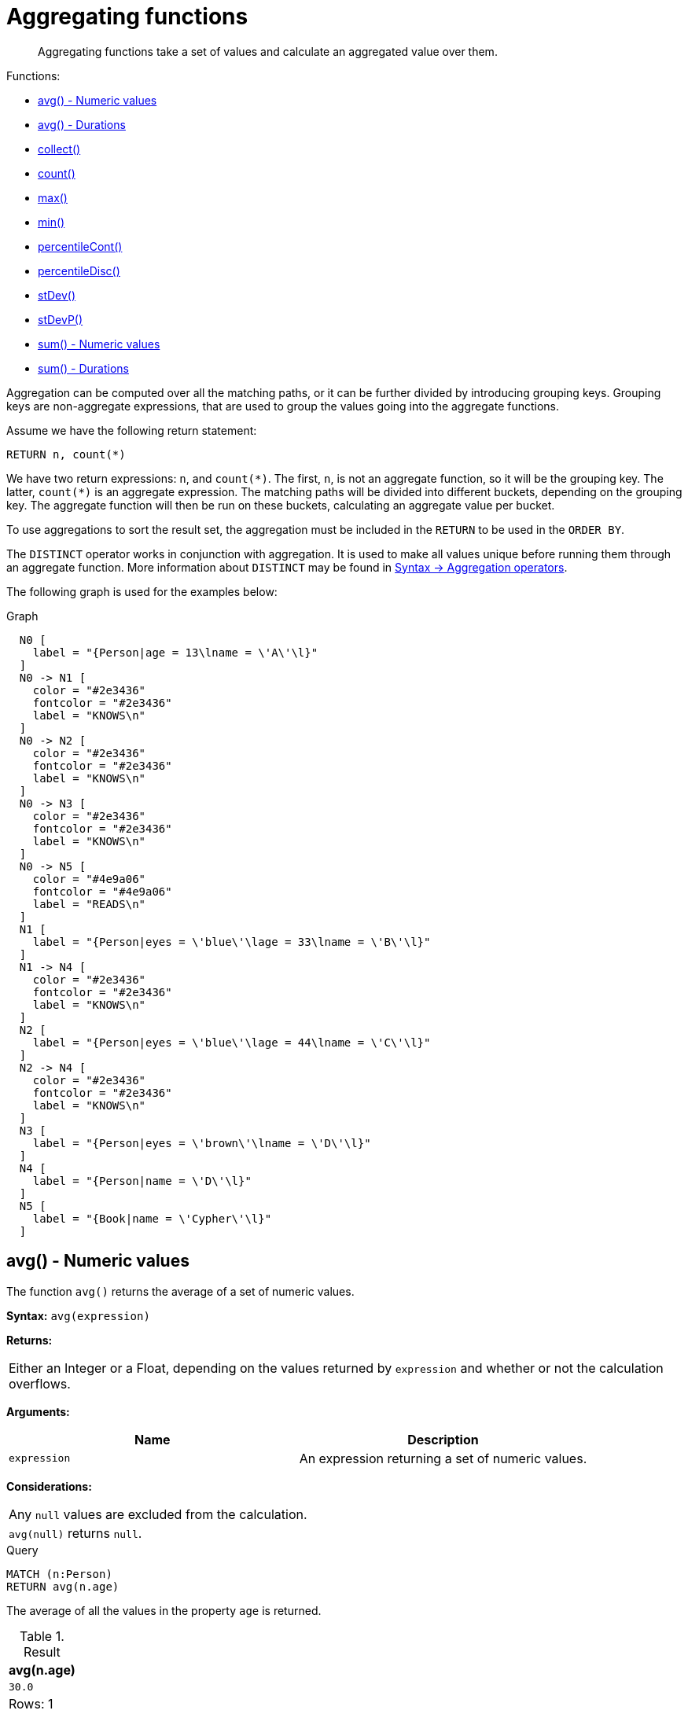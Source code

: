 [[query-functions-aggregating]]
= Aggregating functions

[abstract]
--
Aggregating functions take a set of values and calculate an aggregated value over them.
--

Functions:

* <<functions-avg,avg() - Numeric values>>
* <<functions-avg-duration,avg() - Durations>>
* <<functions-collect,collect()>>
* <<functions-count,count()>>
* <<functions-max,max()>>
* <<functions-min,min()>>
* <<functions-percentilecont,percentileCont()>>
* <<functions-percentiledisc,percentileDisc()>>
* <<functions-stdev,stDev()>>
* <<functions-stdevp,stDevP()>>
* <<functions-sum,sum() - Numeric values>>
* <<functions-sum-duration,sum() - Durations>>

Aggregation can be computed over all the matching paths, or it can be further divided by introducing grouping keys.
Grouping keys are non-aggregate expressions, that are used to group the values going into the aggregate functions.

Assume we have the following return statement:

[source, cypher]
----
RETURN n, count(*)
----

We have two return expressions: `n`, and `+count(*)+`.
The first, `n`, is not an aggregate function, so it will be the grouping key.
The latter, `+count(*)+` is an aggregate expression.
The matching paths will be divided into different buckets, depending on the grouping key.
The aggregate function will then be run on these buckets, calculating an aggregate value per bucket.

To use aggregations to sort the result set, the aggregation must be included in the `RETURN` to be used in the `ORDER BY`.

The `DISTINCT` operator works in conjunction with aggregation.
It is used to make all values unique before running them through an aggregate function.
More information about `DISTINCT` may be found in <<query-operators-aggregation, Syntax -> Aggregation operators>>.

The following graph is used for the examples below:

.Graph
["dot", "Aggregating functions-1.svg", "neoviz", ""]
----
  N0 [
    label = "{Person|age = 13\lname = \'A\'\l}"
  ]
  N0 -> N1 [
    color = "#2e3436"
    fontcolor = "#2e3436"
    label = "KNOWS\n"
  ]
  N0 -> N2 [
    color = "#2e3436"
    fontcolor = "#2e3436"
    label = "KNOWS\n"
  ]
  N0 -> N3 [
    color = "#2e3436"
    fontcolor = "#2e3436"
    label = "KNOWS\n"
  ]
  N0 -> N5 [
    color = "#4e9a06"
    fontcolor = "#4e9a06"
    label = "READS\n"
  ]
  N1 [
    label = "{Person|eyes = \'blue\'\lage = 33\lname = \'B\'\l}"
  ]
  N1 -> N4 [
    color = "#2e3436"
    fontcolor = "#2e3436"
    label = "KNOWS\n"
  ]
  N2 [
    label = "{Person|eyes = \'blue\'\lage = 44\lname = \'C\'\l}"
  ]
  N2 -> N4 [
    color = "#2e3436"
    fontcolor = "#2e3436"
    label = "KNOWS\n"
  ]
  N3 [
    label = "{Person|eyes = \'brown\'\lname = \'D\'\l}"
  ]
  N4 [
    label = "{Person|name = \'D\'\l}"
  ]
  N5 [
    label = "{Book|name = \'Cypher\'\l}"
  ]

----
 

[[functions-avg]]
== avg() - Numeric values

The function `avg()` returns the average of a set of numeric values.

*Syntax:* `avg(expression)`

*Returns:*
|===
|
Either an Integer or a Float, depending on the values returned by `expression` and whether or not the calculation overflows.
|===


*Arguments:*
[options="header"]
|===
| Name | Description
| `expression` | An expression returning a set of numeric values.
|===


*Considerations:*
|===
|Any `null` values are excluded from the calculation.
|`avg(null)` returns `null`.
|===


.Query
[source, cypher]
----
MATCH (n:Person)
RETURN avg(n.age)
----

The average of all the values in the property `age` is returned.

.Result
[role="queryresult",options="header,footer",cols="1*<m"]
|===
| +avg(n.age)+
| +30.0+
1+d|Rows: 1
|===

ifndef::nonhtmloutput[]
[subs="none"]
++++
<formalpara role="cypherconsole">
<title>Try this query live</title>
<para><database><![CDATA[
CREATE
  (a:Person {name: 'A', age: 13}),
  (b:Person {name: 'B', age: 33, eyes: 'blue'}),
  (c:Person {name: 'C', age: 44, eyes: 'blue'}),
  (d1:Person {name: 'D', eyes: 'brown'}),
  (d2:Person {name: 'D'}),
  (book:Book {name: 'Cypher'}),
  (a)-[:READS]->(book),
  (a)-[:KNOWS]->(d1),
  (a)-[:KNOWS]->(c),
  (a)-[:KNOWS]->(b),
  (c)-[:KNOWS]->(d2),
  (b)-[:KNOWS]->(d2)

]]></database><command><![CDATA[
MATCH (n:Person)
RETURN avg(n.age)
]]></command></para></formalpara>
++++
endif::nonhtmloutput[]

[[functions-avg-duration]]
== avg() - Durations

The function `avg()` returns the average of a set of Durations.

*Syntax:* `avg(expression)`

*Returns:*
|===
|
A Duration.
|===


*Arguments:*
[options="header"]
|===
| Name | Description
| `expression` | An expression returning a set of Durations.
|===


*Considerations:*
|===
|Any `null` values are excluded from the calculation.
|`avg(null)` returns `null`.
|===


.Query
[source, cypher]
----
UNWIND [duration('P2DT3H'), duration('PT1H45S')] AS dur
RETURN avg(dur)
----

The average of the two supplied Durations is returned.

.Result
[role="queryresult",options="header,footer",cols="1*<m"]
|===
| +avg(dur)+
| +P1DT2H22.5S+
1+d|Rows: 1
|===

ifndef::nonhtmloutput[]
[subs="none"]
++++
<formalpara role="cypherconsole">
<title>Try this query live</title>
<para><database><![CDATA[
CREATE
  (a:Person {name: 'A', age: 13}),
  (b:Person {name: 'B', age: 33, eyes: 'blue'}),
  (c:Person {name: 'C', age: 44, eyes: 'blue'}),
  (d1:Person {name: 'D', eyes: 'brown'}),
  (d2:Person {name: 'D'}),
  (book:Book {name: 'Cypher'}),
  (a)-[:READS]->(book),
  (a)-[:KNOWS]->(d1),
  (a)-[:KNOWS]->(c),
  (a)-[:KNOWS]->(b),
  (c)-[:KNOWS]->(d2),
  (b)-[:KNOWS]->(d2)

]]></database><command><![CDATA[
UNWIND [duration('P2DT3H'), duration('PT1H45S')] AS dur
RETURN avg(dur)
]]></command></para></formalpara>
++++
endif::nonhtmloutput[]

[[functions-collect]]
== collect()

The function `collect()` returns a single aggregated list containing the values returned by an expression.

*Syntax:* `collect(expression)`

*Returns:*
|===
|
A list containing heterogeneous elements; the types of the elements are determined by the values returned by `expression`.
|===


*Arguments:*
[options="header"]
|===
| Name | Description
| `expression` | An expression returning a set of values.
|===


*Considerations:*
|===
|Any `null` values are ignored and will not be added to the list.
|`collect(null)` returns an empty list.
|===


.Query
[source, cypher]
----
MATCH (n:Person)
RETURN collect(n.age)
----

All the values are collected and returned in a single list.

.Result
[role="queryresult",options="header,footer",cols="1*<m"]
|===
| +collect(n.age)+
| +[13,33,44]+
1+d|Rows: 1
|===

ifndef::nonhtmloutput[]
[subs="none"]
++++
<formalpara role="cypherconsole">
<title>Try this query live</title>
<para><database><![CDATA[
CREATE
  (a:Person {name: 'A', age: 13}),
  (b:Person {name: 'B', age: 33, eyes: 'blue'}),
  (c:Person {name: 'C', age: 44, eyes: 'blue'}),
  (d1:Person {name: 'D', eyes: 'brown'}),
  (d2:Person {name: 'D'}),
  (book:Book {name: 'Cypher'}),
  (a)-[:READS]->(book),
  (a)-[:KNOWS]->(d1),
  (a)-[:KNOWS]->(c),
  (a)-[:KNOWS]->(b),
  (c)-[:KNOWS]->(d2),
  (b)-[:KNOWS]->(d2)

]]></database><command><![CDATA[
MATCH (n:Person)
RETURN collect(n.age)
]]></command></para></formalpara>
++++
endif::nonhtmloutput[]

[[functions-count]]
== count()

The function `count()` returns the number of values or rows, and appears in two variants:

`count(*)`:: returns the number of matching rows.
`count(expr)`:: returns the number of non-`null` values returned by an expression.

*Syntax:* `count(expression)`

*Returns:*
|===
|
An Integer.
|===


*Arguments:*
[options="header"]
|===
| Name | Description
| `expression` | An expression.
|===


*Considerations:*
|===
|`count(*)` includes rows returning `null`.
|`count(expr)` ignores `null` values.
|`count(null)` returns `0`.
|===

=== Using `count(*)` to return the number of nodes

The function `count(*)` can be used to return the number of nodes; for example, the number of nodes connected to some node `n`.


.Query
[source, cypher]
----
MATCH (n {name: 'A'})-->(x)
RETURN labels(n), n.age, count(*)
----

The labels and `age` property of the start node `n` and the number of nodes related to `n` are returned.

.Result
[role="queryresult",options="header,footer",cols="3*<m"]
|===
| +labels(n)+ | +n.age+ | +count(*)+
| +["Person"]+ | +13+ | +4+
3+d|Rows: 1
|===

ifndef::nonhtmloutput[]
[subs="none"]
++++
<formalpara role="cypherconsole">
<title>Try this query live</title>
<para><database><![CDATA[
CREATE
  (a:Person {name: 'A', age: 13}),
  (b:Person {name: 'B', age: 33, eyes: 'blue'}),
  (c:Person {name: 'C', age: 44, eyes: 'blue'}),
  (d1:Person {name: 'D', eyes: 'brown'}),
  (d2:Person {name: 'D'}),
  (book:Book {name: 'Cypher'}),
  (a)-[:READS]->(book),
  (a)-[:KNOWS]->(d1),
  (a)-[:KNOWS]->(c),
  (a)-[:KNOWS]->(b),
  (c)-[:KNOWS]->(d2),
  (b)-[:KNOWS]->(d2)

]]></database><command><![CDATA[
MATCH (n {name: 'A'})-->(x)
RETURN labels(n), n.age, count(*)
]]></command></para></formalpara>
++++
endif::nonhtmloutput[]

=== Using `count(*)` to group and count relationship types

The function `count(*)` can be used to group the type of matched relationships and return the number.


.Query
[source, cypher]
----
MATCH (n {name: 'A'})-[r]->()
RETURN type(r), count(*)
----

The type of matched relationships are grouped and the group count are returned.

.Result
[role="queryresult",options="header,footer",cols="2*<m"]
|===
| +type(r)+ | +count(*)+
| +"KNOWS"+ | +3+
| +"READS"+ | +1+
2+d|Rows: 2
|===

ifndef::nonhtmloutput[]
[subs="none"]
++++
<formalpara role="cypherconsole">
<title>Try this query live</title>
<para><database><![CDATA[
CREATE
  (a:Person {name: 'A', age: 13}),
  (b:Person {name: 'B', age: 33, eyes: 'blue'}),
  (c:Person {name: 'C', age: 44, eyes: 'blue'}),
  (d1:Person {name: 'D', eyes: 'brown'}),
  (d2:Person {name: 'D'}),
  (book:Book {name: 'Cypher'}),
  (a)-[:READS]->(book),
  (a)-[:KNOWS]->(d1),
  (a)-[:KNOWS]->(c),
  (a)-[:KNOWS]->(b),
  (c)-[:KNOWS]->(d2),
  (b)-[:KNOWS]->(d2)

]]></database><command><![CDATA[
MATCH (n {name: 'A'})-[r]->()
RETURN type(r), count(*)
]]></command></para></formalpara>
++++
endif::nonhtmloutput[]

=== Using `count(expression)` to return the number of values

Instead of simply returning the number of rows with `count(*)`, it may be more useful to return the actual number of values returned by an expression.


.Query
[source, cypher]
----
MATCH (n {name: 'A'})-->(x)
RETURN count(x)
----

The number of nodes that are connected directly (one relationship) to the node, with the name `'A'`, is returned.

.Result
[role="queryresult",options="header,footer",cols="1*<m"]
|===
| +count(x)+
| +4+
1+d|Rows: 1
|===

ifndef::nonhtmloutput[]
[subs="none"]
++++
<formalpara role="cypherconsole">
<title>Try this query live</title>
<para><database><![CDATA[
CREATE
  (a:Person {name: 'A', age: 13}),
  (b:Person {name: 'B', age: 33, eyes: 'blue'}),
  (c:Person {name: 'C', age: 44, eyes: 'blue'}),
  (d1:Person {name: 'D', eyes: 'brown'}),
  (d2:Person {name: 'D'}),
  (book:Book {name: 'Cypher'}),
  (a)-[:READS]->(book),
  (a)-[:KNOWS]->(d1),
  (a)-[:KNOWS]->(c),
  (a)-[:KNOWS]->(b),
  (c)-[:KNOWS]->(d2),
  (b)-[:KNOWS]->(d2)

]]></database><command><![CDATA[
MATCH (n {name: 'A'})-->(x)
RETURN count(x)
]]></command></para></formalpara>
++++
endif::nonhtmloutput[]

=== Counting non-`null` values

The function `count(expression)` can be used to return the number of non-`null` values returned by the expression.


.Query
[source, cypher]
----
MATCH (n:Person)
RETURN count(n.age)
----

The number of nodes with the label `Person` and a property `age` is returned. (If you want the sum, use `sum(n.age)`)

.Result
[role="queryresult",options="header,footer",cols="1*<m"]
|===
| +count(n.age)+
| +3+
1+d|Rows: 1
|===

ifndef::nonhtmloutput[]
[subs="none"]
++++
<formalpara role="cypherconsole">
<title>Try this query live</title>
<para><database><![CDATA[
CREATE
  (a:Person {name: 'A', age: 13}),
  (b:Person {name: 'B', age: 33, eyes: 'blue'}),
  (c:Person {name: 'C', age: 44, eyes: 'blue'}),
  (d1:Person {name: 'D', eyes: 'brown'}),
  (d2:Person {name: 'D'}),
  (book:Book {name: 'Cypher'}),
  (a)-[:READS]->(book),
  (a)-[:KNOWS]->(d1),
  (a)-[:KNOWS]->(c),
  (a)-[:KNOWS]->(b),
  (c)-[:KNOWS]->(d2),
  (b)-[:KNOWS]->(d2)

]]></database><command><![CDATA[
MATCH (n:Person)
RETURN count(n.age)
]]></command></para></formalpara>
++++
endif::nonhtmloutput[]

=== Counting with and without duplicates

In this example we are trying to find all our friends of friends, and count them:

`count(DISTINCT friend_of_friend)`:: Will only count a `friend_of_friend` once, as `DISTINCT` removes the duplicates.
`count(friend_of_friend)`:: Will consider the same `friend_of_friend` multiple times.


.Query
[source, cypher]
----
MATCH (me:Person)-->(friend:Person)-->(friend_of_friend:Person)
WHERE me.name = 'A'
RETURN count(DISTINCT friend_of_friend), count(friend_of_friend)
----

Both `B` and `C` know `D` and thus `D` will get counted twice when not using `DISTINCT`.

.Result
[role="queryresult",options="header,footer",cols="2*<m"]
|===
| +count(DISTINCT friend_of_friend)+ | +count(friend_of_friend)+
| +1+ | +2+
2+d|Rows: 1
|===

ifndef::nonhtmloutput[]
[subs="none"]
++++
<formalpara role="cypherconsole">
<title>Try this query live</title>
<para><database><![CDATA[
CREATE
  (a:Person {name: 'A', age: 13}),
  (b:Person {name: 'B', age: 33, eyes: 'blue'}),
  (c:Person {name: 'C', age: 44, eyes: 'blue'}),
  (d1:Person {name: 'D', eyes: 'brown'}),
  (d2:Person {name: 'D'}),
  (book:Book {name: 'Cypher'}),
  (a)-[:READS]->(book),
  (a)-[:KNOWS]->(d1),
  (a)-[:KNOWS]->(c),
  (a)-[:KNOWS]->(b),
  (c)-[:KNOWS]->(d2),
  (b)-[:KNOWS]->(d2)

]]></database><command><![CDATA[
MATCH (me:Person)-->(friend:Person)-->(friend_of_friend:Person)
WHERE me.name = 'A'
RETURN count(DISTINCT friend_of_friend), count(friend_of_friend)
]]></command></para></formalpara>
++++
endif::nonhtmloutput[]

[[functions-max]]
== max()

The function `max()` returns the maximum value in a set of values.

*Syntax:* `max(expression)`

*Returns:*
|===
|
A <<property-types, property type>>, or a list, depending on the values returned by `expression`.
|===


*Arguments:*
[options="header"]
|===
| Name | Description
| `expression` | An expression returning a set containing any combination of <<property-types, property types>> and lists thereof.
|===


*Considerations:*
|===
|Any `null` values are excluded from the calculation.
|In a mixed set, any numeric value is always considered to be higher than any string value, and any string value is always considered to be higher than any list.
|Lists are compared in dictionary order, i.e. list elements are compared pairwise in ascending order from the start of the list to the end.
|`max(null)` returns `null`.
|===


.Query
[source, cypher]
----
UNWIND [1, 'a', null, 0.2, 'b', '1', '99'] AS val
RETURN max(val)
----

The highest of all the values in the mixed set -- in this case, the numeric value `1` -- is returned.

[NOTE]
====
The value `'99'` (a string), is considered to be a lower value than `1` (an integer), because `'99'` is a string.


====

.Result
[role="queryresult",options="header,footer",cols="1*<m"]
|===
| +max(val)+
| +1+
1+d|Rows: 1
|===

ifndef::nonhtmloutput[]
[subs="none"]
++++
<formalpara role="cypherconsole">
<title>Try this query live</title>
<para><database><![CDATA[
CREATE
  (a:Person {name: 'A', age: 13}),
  (b:Person {name: 'B', age: 33, eyes: 'blue'}),
  (c:Person {name: 'C', age: 44, eyes: 'blue'}),
  (d1:Person {name: 'D', eyes: 'brown'}),
  (d2:Person {name: 'D'}),
  (book:Book {name: 'Cypher'}),
  (a)-[:READS]->(book),
  (a)-[:KNOWS]->(d1),
  (a)-[:KNOWS]->(c),
  (a)-[:KNOWS]->(b),
  (c)-[:KNOWS]->(d2),
  (b)-[:KNOWS]->(d2)

]]></database><command><![CDATA[
UNWIND [1, 'a', null, 0.2, 'b', '1', '99'] AS val
RETURN max(val)
]]></command></para></formalpara>
++++
endif::nonhtmloutput[]


.Query
[source, cypher]
----
UNWIND [[1, 'a', 89], [1, 2]] AS val
RETURN max(val)
----

The highest of all the lists in the set -- in this case, the list `[1, 2]` -- is returned, as the number `2` is considered to be a higher value than the string `'a'`, even though the list `[1, 'a', 89]` contains more elements.

.Result
[role="queryresult",options="header,footer",cols="1*<m"]
|===
| +max(val)+
| +[1,2]+
1+d|Rows: 1
|===

ifndef::nonhtmloutput[]
[subs="none"]
++++
<formalpara role="cypherconsole">
<title>Try this query live</title>
<para><database><![CDATA[
CREATE
  (a:Person {name: 'A', age: 13}),
  (b:Person {name: 'B', age: 33, eyes: 'blue'}),
  (c:Person {name: 'C', age: 44, eyes: 'blue'}),
  (d1:Person {name: 'D', eyes: 'brown'}),
  (d2:Person {name: 'D'}),
  (book:Book {name: 'Cypher'}),
  (a)-[:READS]->(book),
  (a)-[:KNOWS]->(d1),
  (a)-[:KNOWS]->(c),
  (a)-[:KNOWS]->(b),
  (c)-[:KNOWS]->(d2),
  (b)-[:KNOWS]->(d2)

]]></database><command><![CDATA[
UNWIND [[1, 'a', 89], [1, 2]] AS val
RETURN max(val)
]]></command></para></formalpara>
++++
endif::nonhtmloutput[]


.Query
[source, cypher]
----
MATCH (n:Person)
RETURN max(n.age)
----

The highest of all the values in the property `age` is returned.

.Result
[role="queryresult",options="header,footer",cols="1*<m"]
|===
| +max(n.age)+
| +44+
1+d|Rows: 1
|===

ifndef::nonhtmloutput[]
[subs="none"]
++++
<formalpara role="cypherconsole">
<title>Try this query live</title>
<para><database><![CDATA[
CREATE
  (a:Person {name: 'A', age: 13}),
  (b:Person {name: 'B', age: 33, eyes: 'blue'}),
  (c:Person {name: 'C', age: 44, eyes: 'blue'}),
  (d1:Person {name: 'D', eyes: 'brown'}),
  (d2:Person {name: 'D'}),
  (book:Book {name: 'Cypher'}),
  (a)-[:READS]->(book),
  (a)-[:KNOWS]->(d1),
  (a)-[:KNOWS]->(c),
  (a)-[:KNOWS]->(b),
  (c)-[:KNOWS]->(d2),
  (b)-[:KNOWS]->(d2)

]]></database><command><![CDATA[
MATCH (n:Person)
RETURN max(n.age)
]]></command></para></formalpara>
++++
endif::nonhtmloutput[]

[[functions-min]]
== min()

The function `min()` returns the minimum value in a set of values.

*Syntax:* `min(expression)`

*Returns:*
|===
|
A <<property-types, property type>>, or a list, depending on the values returned by `expression`.
|===


*Arguments:*
[options="header"]
|===
| Name | Description
| `expression` | An expression returning a set containing any combination of <<property-types, property types>> and lists thereof.
|===


*Considerations:*
|===
|Any `null` values are excluded from the calculation.
|In a mixed set, any string value is always considered to be lower than any numeric value, and any list is always considered to be lower than any string.
|Lists are compared in dictionary order, i.e. list elements are compared pairwise in ascending order from the start of the list to the end.
|`min(null)` returns `null`.
|===


.Query
[source, cypher]
----
UNWIND [1, 'a', null, 0.2, 'b', '1', '99'] AS val
RETURN min(val)
----

The lowest of all the values in the mixed set -- in this case, the string value `"1"` -- is returned.
Note that the (numeric) value `0.2`, which may _appear_ at first glance to be the lowest value in the list, is considered to be a higher value than `"1"` as the latter is a string.

.Result
[role="queryresult",options="header,footer",cols="1*<m"]
|===
| +min(val)+
| +"1"+
1+d|Rows: 1
|===

ifndef::nonhtmloutput[]
[subs="none"]
++++
<formalpara role="cypherconsole">
<title>Try this query live</title>
<para><database><![CDATA[
CREATE
  (a:Person {name: 'A', age: 13}),
  (b:Person {name: 'B', age: 33, eyes: 'blue'}),
  (c:Person {name: 'C', age: 44, eyes: 'blue'}),
  (d1:Person {name: 'D', eyes: 'brown'}),
  (d2:Person {name: 'D'}),
  (book:Book {name: 'Cypher'}),
  (a)-[:READS]->(book),
  (a)-[:KNOWS]->(d1),
  (a)-[:KNOWS]->(c),
  (a)-[:KNOWS]->(b),
  (c)-[:KNOWS]->(d2),
  (b)-[:KNOWS]->(d2)

]]></database><command><![CDATA[
UNWIND [1, 'a', null, 0.2, 'b', '1', '99'] AS val
RETURN min(val)
]]></command></para></formalpara>
++++
endif::nonhtmloutput[]


.Query
[source, cypher]
----
UNWIND ['d', [1, 2], ['a', 'c', 23]] AS val
RETURN min(val)
----

The lowest of all the values in the set -- in this case, the list `['a', 'c', 23]` -- is returned, as (i) the two lists are considered to be lower values than the string `"d"`, and (ii) the string `"a"` is considered to be a lower value than the numerical value `1`.

.Result
[role="queryresult",options="header,footer",cols="1*<m"]
|===
| +min(val)+
| +["a","c",23]+
1+d|Rows: 1
|===

ifndef::nonhtmloutput[]
[subs="none"]
++++
<formalpara role="cypherconsole">
<title>Try this query live</title>
<para><database><![CDATA[
CREATE
  (a:Person {name: 'A', age: 13}),
  (b:Person {name: 'B', age: 33, eyes: 'blue'}),
  (c:Person {name: 'C', age: 44, eyes: 'blue'}),
  (d1:Person {name: 'D', eyes: 'brown'}),
  (d2:Person {name: 'D'}),
  (book:Book {name: 'Cypher'}),
  (a)-[:READS]->(book),
  (a)-[:KNOWS]->(d1),
  (a)-[:KNOWS]->(c),
  (a)-[:KNOWS]->(b),
  (c)-[:KNOWS]->(d2),
  (b)-[:KNOWS]->(d2)

]]></database><command><![CDATA[
UNWIND ['d', [1, 2], ['a', 'c', 23]] AS val
RETURN min(val)
]]></command></para></formalpara>
++++
endif::nonhtmloutput[]


.Query
[source, cypher]
----
MATCH (n:Person)
RETURN min(n.age)
----

The lowest of all the values in the property `age` is returned.

.Result
[role="queryresult",options="header,footer",cols="1*<m"]
|===
| +min(n.age)+
| +13+
1+d|Rows: 1
|===

ifndef::nonhtmloutput[]
[subs="none"]
++++
<formalpara role="cypherconsole">
<title>Try this query live</title>
<para><database><![CDATA[
CREATE
  (a:Person {name: 'A', age: 13}),
  (b:Person {name: 'B', age: 33, eyes: 'blue'}),
  (c:Person {name: 'C', age: 44, eyes: 'blue'}),
  (d1:Person {name: 'D', eyes: 'brown'}),
  (d2:Person {name: 'D'}),
  (book:Book {name: 'Cypher'}),
  (a)-[:READS]->(book),
  (a)-[:KNOWS]->(d1),
  (a)-[:KNOWS]->(c),
  (a)-[:KNOWS]->(b),
  (c)-[:KNOWS]->(d2),
  (b)-[:KNOWS]->(d2)

]]></database><command><![CDATA[
MATCH (n:Person)
RETURN min(n.age)
]]></command></para></formalpara>
++++
endif::nonhtmloutput[]

[[functions-percentilecont]]
== percentileCont()

The function `percentileCont()` returns the percentile of the given value over a group, with a percentile from 0.0 to 1.0.
It uses a linear interpolation method, calculating a weighted average between two values if the desired percentile lies between them.
For nearest values using a rounding method, see `percentileDisc`.

*Syntax:* `percentileCont(expression, percentile)`

*Returns:*
|===
|
A Float.
|===


*Arguments:*
[options="header"]
|===
| Name | Description
| `expression` | A numeric expression.
| `percentile` | A numeric value between 0.0 and 1.0
|===


*Considerations:*
|===
|Any `null` values are excluded from the calculation.
|`percentileCont(null, percentile)` returns `null`.
|===


.Query
[source, cypher]
----
MATCH (n:Person)
RETURN percentileCont(n.age, 0.4)
----

The 40th percentile of the values in the property `age` is returned, calculated with a weighted average.

.Result
[role="queryresult",options="header,footer",cols="1*<m"]
|===
| +percentileCont(n.age, 0.4)+
| +29.0+
1+d|Rows: 1
|===

ifndef::nonhtmloutput[]
[subs="none"]
++++
<formalpara role="cypherconsole">
<title>Try this query live</title>
<para><database><![CDATA[
CREATE
  (a:Person {name: 'A', age: 13}),
  (b:Person {name: 'B', age: 33, eyes: 'blue'}),
  (c:Person {name: 'C', age: 44, eyes: 'blue'}),
  (d1:Person {name: 'D', eyes: 'brown'}),
  (d2:Person {name: 'D'}),
  (book:Book {name: 'Cypher'}),
  (a)-[:READS]->(book),
  (a)-[:KNOWS]->(d1),
  (a)-[:KNOWS]->(c),
  (a)-[:KNOWS]->(b),
  (c)-[:KNOWS]->(d2),
  (b)-[:KNOWS]->(d2)

]]></database><command><![CDATA[
MATCH (n:Person)
RETURN percentileCont(n.age, 0.4)
]]></command></para></formalpara>
++++
endif::nonhtmloutput[]

[[functions-percentiledisc]]
== percentileDisc()

The function `percentileDisc()` returns the percentile of the given value over a group, with a percentile from 0.0 to 1.0.
It uses a rounding method and calculates the nearest value to the percentile.
For interpolated values, see `percentileCont`.

*Syntax:* `percentileDisc(expression, percentile)`

*Returns:*
|===
|
Either an Integer or a Float, depending on the values returned by `expression` and whether or not the calculation overflows.
|===


*Arguments:*
[options="header"]
|===
| Name | Description
| `expression` | A numeric expression.
| `percentile` | A numeric value between 0.0 and 1.0
|===


*Considerations:*
|===
|Any `null` values are excluded from the calculation.
|`percentileDisc(null, percentile)` returns `null`.
|===


.Query
[source, cypher]
----
MATCH (n:Person)
RETURN percentileDisc(n.age, 0.5)
----

The 50th percentile of the values in the property `age` is returned.

.Result
[role="queryresult",options="header,footer",cols="1*<m"]
|===
| +percentileDisc(n.age, 0.5)+
| +33+
1+d|Rows: 1
|===

ifndef::nonhtmloutput[]
[subs="none"]
++++
<formalpara role="cypherconsole">
<title>Try this query live</title>
<para><database><![CDATA[
CREATE
  (a:Person {name: 'A', age: 13}),
  (b:Person {name: 'B', age: 33, eyes: 'blue'}),
  (c:Person {name: 'C', age: 44, eyes: 'blue'}),
  (d1:Person {name: 'D', eyes: 'brown'}),
  (d2:Person {name: 'D'}),
  (book:Book {name: 'Cypher'}),
  (a)-[:READS]->(book),
  (a)-[:KNOWS]->(d1),
  (a)-[:KNOWS]->(c),
  (a)-[:KNOWS]->(b),
  (c)-[:KNOWS]->(d2),
  (b)-[:KNOWS]->(d2)

]]></database><command><![CDATA[
MATCH (n:Person)
RETURN percentileDisc(n.age, 0.5)
]]></command></para></formalpara>
++++
endif::nonhtmloutput[]

[[functions-stdev]]
== stDev()

The function `stDev()` returns the standard deviation for the given value over a group.
It uses a standard two-pass method, with `N - 1` as the denominator, and should be used when taking a sample of the population for an unbiased estimate.
When the standard variation of the entire population is being calculated, `stdDevP` should be used.

*Syntax:* `stDev(expression)`

*Returns:*
|===
|
A Float.
|===


*Arguments:*
[options="header"]
|===
| Name | Description
| `expression` | A numeric expression.
|===


*Considerations:*
|===
|Any `null` values are excluded from the calculation.
|`stDev(null)` returns `0`.
|===


.Query
[source, cypher]
----
MATCH (n)
WHERE n.name IN ['A', 'B', 'C']
RETURN stDev(n.age)
----

The standard deviation of the values in the property `age` is returned.

.Result
[role="queryresult",options="header,footer",cols="1*<m"]
|===
| +stDev(n.age)+
| +15.716233645501712+
1+d|Rows: 1
|===

ifndef::nonhtmloutput[]
[subs="none"]
++++
<formalpara role="cypherconsole">
<title>Try this query live</title>
<para><database><![CDATA[
CREATE
  (a:Person {name: 'A', age: 13}),
  (b:Person {name: 'B', age: 33, eyes: 'blue'}),
  (c:Person {name: 'C', age: 44, eyes: 'blue'}),
  (d1:Person {name: 'D', eyes: 'brown'}),
  (d2:Person {name: 'D'}),
  (book:Book {name: 'Cypher'}),
  (a)-[:READS]->(book),
  (a)-[:KNOWS]->(d1),
  (a)-[:KNOWS]->(c),
  (a)-[:KNOWS]->(b),
  (c)-[:KNOWS]->(d2),
  (b)-[:KNOWS]->(d2)

]]></database><command><![CDATA[
MATCH (n)
WHERE n.name IN ['A', 'B', 'C']
RETURN stDev(n.age)
]]></command></para></formalpara>
++++
endif::nonhtmloutput[]

[[functions-stdevp]]
== stDevP()

The function `stDevP()` returns the standard deviation for the given value over a group.
It uses a standard two-pass method, with `N` as the denominator, and should be used when calculating the standard deviation for an entire population.
When the standard variation of only a sample of the population is being calculated, `stDev` should be used.

*Syntax:* `stDevP(expression)`

*Returns:*
|===
|
A Float.
|===


*Arguments:*
[options="header"]
|===
| Name | Description
| `expression` | A numeric expression.
|===


*Considerations:*
|===
|Any `null` values are excluded from the calculation.
|`stDevP(null)` returns `0`.
|===


.Query
[source, cypher]
----
MATCH (n)
WHERE n.name IN ['A', 'B', 'C']
RETURN stDevP(n.age)
----

The population standard deviation of the values in the property `age` is returned.

.Result
[role="queryresult",options="header,footer",cols="1*<m"]
|===
| +stDevP(n.age)+
| +12.832251036613439+
1+d|Rows: 1
|===

ifndef::nonhtmloutput[]
[subs="none"]
++++
<formalpara role="cypherconsole">
<title>Try this query live</title>
<para><database><![CDATA[
CREATE
  (a:Person {name: 'A', age: 13}),
  (b:Person {name: 'B', age: 33, eyes: 'blue'}),
  (c:Person {name: 'C', age: 44, eyes: 'blue'}),
  (d1:Person {name: 'D', eyes: 'brown'}),
  (d2:Person {name: 'D'}),
  (book:Book {name: 'Cypher'}),
  (a)-[:READS]->(book),
  (a)-[:KNOWS]->(d1),
  (a)-[:KNOWS]->(c),
  (a)-[:KNOWS]->(b),
  (c)-[:KNOWS]->(d2),
  (b)-[:KNOWS]->(d2)

]]></database><command><![CDATA[
MATCH (n)
WHERE n.name IN ['A', 'B', 'C']
RETURN stDevP(n.age)
]]></command></para></formalpara>
++++
endif::nonhtmloutput[]

[[functions-sum]]
== sum() - Numeric values

The function `sum()` returns the sum of a set of numeric values.

*Syntax:* `sum(expression)`

*Returns:*
|===
|
Either an Integer or a Float, depending on the values returned by `expression`.
|===


*Arguments:*
[options="header"]
|===
| Name | Description
| `expression` | An expression returning a set of numeric values.
|===


*Considerations:*
|===
|Any `null` values are excluded from the calculation.
|`sum(null)` returns `0`.
|===


.Query
[source, cypher]
----
MATCH (n:Person)
RETURN sum(n.age)
----

The sum of all the values in the property `age` is returned.

.Result
[role="queryresult",options="header,footer",cols="1*<m"]
|===
| +sum(n.age)+
| +90+
1+d|Rows: 1
|===

ifndef::nonhtmloutput[]
[subs="none"]
++++
<formalpara role="cypherconsole">
<title>Try this query live</title>
<para><database><![CDATA[
CREATE
  (a:Person {name: 'A', age: 13}),
  (b:Person {name: 'B', age: 33, eyes: 'blue'}),
  (c:Person {name: 'C', age: 44, eyes: 'blue'}),
  (d1:Person {name: 'D', eyes: 'brown'}),
  (d2:Person {name: 'D'}),
  (book:Book {name: 'Cypher'}),
  (a)-[:READS]->(book),
  (a)-[:KNOWS]->(d1),
  (a)-[:KNOWS]->(c),
  (a)-[:KNOWS]->(b),
  (c)-[:KNOWS]->(d2),
  (b)-[:KNOWS]->(d2)

]]></database><command><![CDATA[
MATCH (n:Person)
RETURN sum(n.age)
]]></command></para></formalpara>
++++
endif::nonhtmloutput[]

[[functions-sum-duration]]
== sum() - Durations

The function `sum()` returns the sum of a set of durations.

*Syntax:* `sum(expression)`

*Returns:*
|===
|
A Duration.
|===


*Arguments:*
[options="header"]
|===
| Name | Description
| `expression` | An expression returning a set of Durations.
|===


*Considerations:*
|===
|Any `null` values are excluded from the calculation.
|===


.Query
[source, cypher]
----
UNWIND [duration('P2DT3H'), duration('PT1H45S')] AS dur
RETURN sum(dur)
----

The sum of the two supplied Durations is returned.

.Result
[role="queryresult",options="header,footer",cols="1*<m"]
|===
| +sum(dur)+
| +P2DT4H45S+
1+d|Rows: 1
|===

ifndef::nonhtmloutput[]
[subs="none"]
++++
<formalpara role="cypherconsole">
<title>Try this query live</title>
<para><database><![CDATA[
CREATE
  (a:Person {name: 'A', age: 13}),
  (b:Person {name: 'B', age: 33, eyes: 'blue'}),
  (c:Person {name: 'C', age: 44, eyes: 'blue'}),
  (d1:Person {name: 'D', eyes: 'brown'}),
  (d2:Person {name: 'D'}),
  (book:Book {name: 'Cypher'}),
  (a)-[:READS]->(book),
  (a)-[:KNOWS]->(d1),
  (a)-[:KNOWS]->(c),
  (a)-[:KNOWS]->(b),
  (c)-[:KNOWS]->(d2),
  (b)-[:KNOWS]->(d2)

]]></database><command><![CDATA[
UNWIND [duration('P2DT3H'), duration('PT1H45S')] AS dur
RETURN sum(dur)
]]></command></para></formalpara>
++++
endif::nonhtmloutput[]

